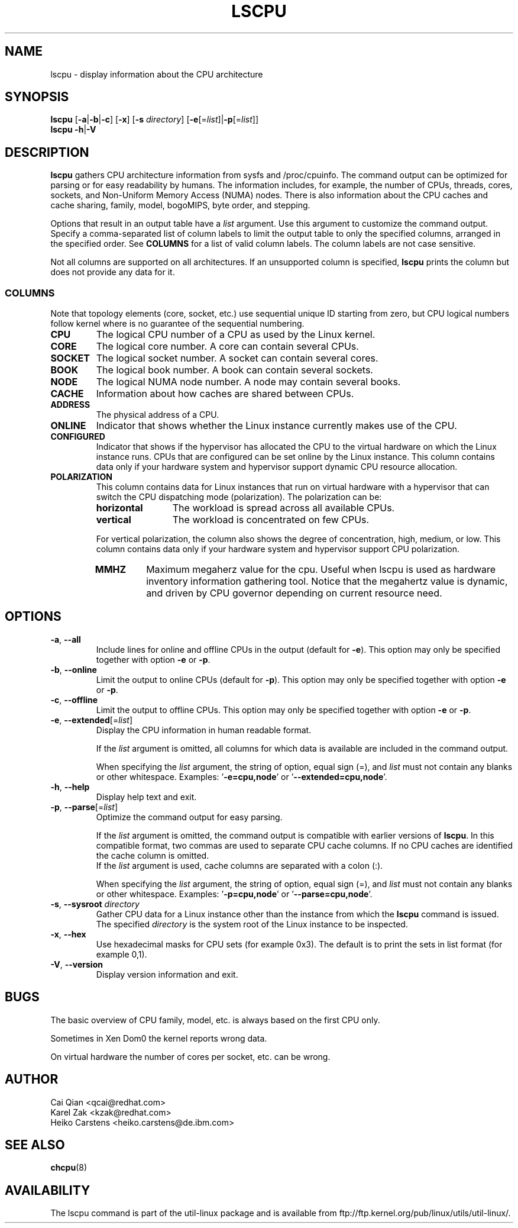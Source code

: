 .\" Process this file with
.\" groff -man -Tascii lscpu.1
.\"
.TH LSCPU 1 "January 2013" "util-linux" "User Commands"
.SH NAME
lscpu \- display information about the CPU architecture
.SH SYNOPSIS
.B lscpu
.RB [ \-a | \-b | \-c "] [" \-x "] [" \-s " \fIdirectory\fP] [" \-e [=\fIlist\fP]| \-p [=\fIlist\fP]]
.br
.B lscpu
.BR \-h | \-V
.SH DESCRIPTION
.B lscpu
gathers CPU architecture information from sysfs and /proc/cpuinfo.  The
command output can be optimized for parsing or for easy readability by humans.
The information includes, for example, the number of CPUs, threads, cores,
sockets, and Non-Uniform Memory Access (NUMA) nodes.  There is also information
about the CPU caches and cache sharing, family, model, bogoMIPS, byte order,
and stepping.

Options that result in an output table have a \fIlist\fP argument.  Use this
argument to customize the command output.  Specify a comma-separated list of
column labels to limit the output table to only the specified columns, arranged
in the specified order.  See \fBCOLUMNS\fP for a list of valid column labels.  The
column labels are not case sensitive.

Not all columns are supported on all architectures.  If an unsupported column is
specified, \fBlscpu\fP prints the column but does not provide any data for it.

.SS COLUMNS
Note that topology elements (core, socket, etc.) use sequential unique ID
starting from zero, but CPU logical numbers follow kernel where is no guarantee
of the sequential numbering.
.TP
.B CPU
The logical CPU number of a CPU as used by the Linux kernel.
.TP
.B CORE
The logical core number.  A core can contain several CPUs.
.TP
.B SOCKET
The logical socket number.  A socket can contain several cores.
.TP
.B BOOK
The logical book number.  A book can contain several sockets.
.TP
.B NODE
The logical NUMA node number.  A node may contain several books.
.TP
.B CACHE
Information about how caches are shared between CPUs.
.TP
.B ADDRESS
The physical address of a CPU.
.TP
.B ONLINE
Indicator that shows whether the Linux instance currently makes use of the CPU.
.TP
.B CONFIGURED
Indicator that shows if the hypervisor has allocated the CPU to the virtual
hardware on which the Linux instance runs.  CPUs that are configured can be set
online by the Linux instance.
This column contains data only if your hardware system and hypervisor support
dynamic CPU resource allocation.
.TP
.B POLARIZATION
This column contains data for Linux instances that run on virtual hardware with
a hypervisor that can switch the CPU dispatching mode (polarization).  The
polarization can be:
.RS
.TP 12
.B horizontal\fP
The workload is spread across all available CPUs.
.TP 12
.B vertical
The workload is concentrated on few CPUs.
.P
For vertical polarization, the column also shows the degree of concentration,
high, medium, or low.  This column contains data only if your hardware system
and hypervisor support CPU polarization.
.TP
.B MMHZ
Maximum megaherz value for the cpu.  Useful when lscpu is used as hardware
inventory information gathering tool.  Notice that the megahertz value is
dynamic, and driven by CPU governor depending on current resource need.
.RE
.SH OPTIONS
.TP
.BR \-a , " \-\-all"
Include lines for online and offline CPUs in the output (default for \fB-e\fR).
This option may only be specified together with option \fB-e\fR or \fB-p\fR.
.TP
.BR \-b , " \-\-online"
Limit the output to online CPUs (default for \fB-p\fR).
This option may only be specified together with option \fB-e\fR or \fB-p\fR.
.TP
.BR \-c , " \-\-offline"
Limit the output to offline CPUs.
This option may only be specified together with option \fB-e\fR or \fB-p\fR.
.TP
.BR \-e , " \-\-extended" [=\fIlist\fP]
Display the CPU information in human readable format.

If the \fIlist\fP argument is omitted, all columns for which data is available
are included in the command output.

When specifying the \fIlist\fP argument, the string of option, equal sign (=), and
\fIlist\fP must not contain any blanks or other whitespace.
Examples: '\fB-e=cpu,node\fP' or '\fB--extended=cpu,node\fP'.
.TP
.BR \-h , " \-\-help"
Display help text and exit.
.TP
.BR \-p , " \-\-parse" [=\fIlist\fP]
Optimize the command output for easy parsing.

If the \fIlist\fP argument is omitted, the command output is compatible with earlier
versions of \fBlscpu\fP.  In this compatible format, two commas are used to separate
CPU cache columns.  If no CPU caches are identified the cache column is omitted.
.br
If the \fIlist\fP argument is used, cache columns are separated with a colon (:).

When specifying the \fIlist\fP argument, the string of option, equal sign (=), and
\fIlist\fP must not contain any blanks or other whitespace.
Examples: '\fB-p=cpu,node\fP' or '\fB--parse=cpu,node\fP'.
.TP
.BR \-s , " \-\-sysroot " \fIdirectory\fP
Gather CPU data for a Linux instance other than the instance from which the
\fBlscpu\fP command is issued.  The specified \fIdirectory\fP is the system root
of the Linux instance to be inspected.
.TP
.BR \-x , " \-\-hex"
Use hexadecimal masks for CPU sets (for example 0x3).  The default is to print
the sets in list format (for example 0,1).
.TP
.BR \-V , " \-\-version"
Display version information and exit.
.SH BUGS
The basic overview of CPU family, model, etc. is always based on the first
CPU only.

Sometimes in Xen Dom0 the kernel reports wrong data.

On virtual hardware the number of cores per socket, etc. can be wrong.
.SH AUTHOR
.nf
Cai Qian <qcai@redhat.com>
Karel Zak <kzak@redhat.com>
Heiko Carstens <heiko.carstens@de.ibm.com>
.fi
.SH "SEE ALSO"
.BR chcpu (8)
.SH AVAILABILITY
The lscpu command is part of the util-linux package and is available from
ftp://ftp.kernel.org/pub/linux/utils/util-linux/.
